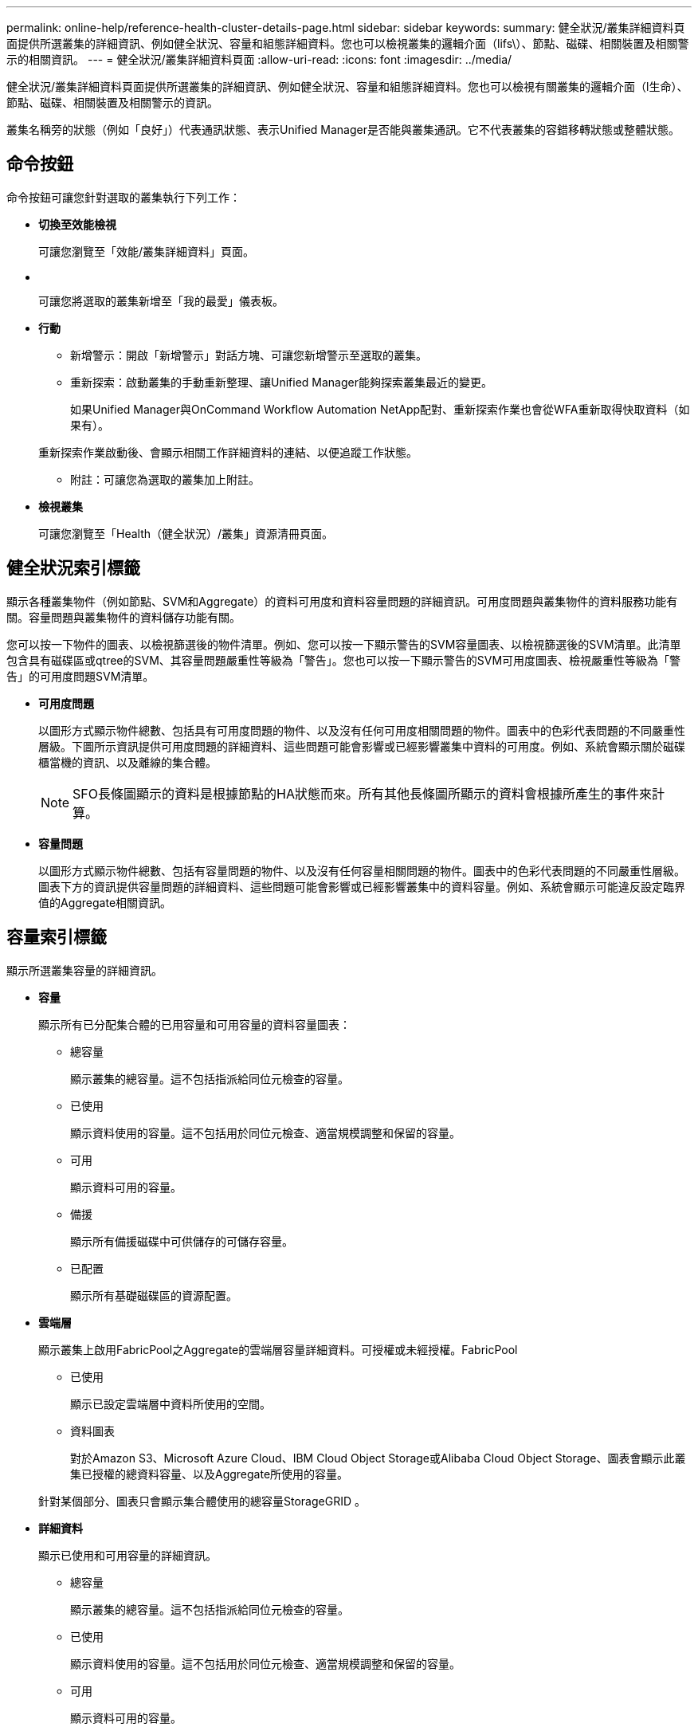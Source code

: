 ---
permalink: online-help/reference-health-cluster-details-page.html 
sidebar: sidebar 
keywords:  
summary: 健全狀況/叢集詳細資料頁面提供所選叢集的詳細資訊、例如健全狀況、容量和組態詳細資料。您也可以檢視叢集的邏輯介面（lifs\）、節點、磁碟、相關裝置及相關警示的相關資訊。 
---
= 健全狀況/叢集詳細資料頁面
:allow-uri-read: 
:icons: font
:imagesdir: ../media/


[role="lead"]
健全狀況/叢集詳細資料頁面提供所選叢集的詳細資訊、例如健全狀況、容量和組態詳細資料。您也可以檢視有關叢集的邏輯介面（l生命）、節點、磁碟、相關裝置及相關警示的資訊。

叢集名稱旁的狀態（例如「良好」）代表通訊狀態、表示Unified Manager是否能與叢集通訊。它不代表叢集的容錯移轉狀態或整體狀態。



== 命令按鈕

命令按鈕可讓您針對選取的叢集執行下列工作：

* *切換至效能檢視*
+
可讓您瀏覽至「效能/叢集詳細資料」頁面。

* *image:../media/favorite-icon.gif[""]*
+
可讓您將選取的叢集新增至「我的最愛」儀表板。

* *行動*
+
** 新增警示：開啟「新增警示」對話方塊、可讓您新增警示至選取的叢集。
** 重新探索：啟動叢集的手動重新整理、讓Unified Manager能夠探索叢集最近的變更。
+
如果Unified Manager與OnCommand Workflow Automation NetApp配對、重新探索作業也會從WFA重新取得快取資料（如果有）。

+
重新探索作業啟動後、會顯示相關工作詳細資料的連結、以便追蹤工作狀態。

** 附註：可讓您為選取的叢集加上附註。


* *檢視叢集*
+
可讓您瀏覽至「Health（健全狀況）/叢集」資源清冊頁面。





== 健全狀況索引標籤

顯示各種叢集物件（例如節點、SVM和Aggregate）的資料可用度和資料容量問題的詳細資訊。可用度問題與叢集物件的資料服務功能有關。容量問題與叢集物件的資料儲存功能有關。

您可以按一下物件的圖表、以檢視篩選後的物件清單。例如、您可以按一下顯示警告的SVM容量圖表、以檢視篩選後的SVM清單。此清單包含具有磁碟區或qtree的SVM、其容量問題嚴重性等級為「警告」。您也可以按一下顯示警告的SVM可用度圖表、檢視嚴重性等級為「警告」的可用度問題SVM清單。

* *可用度問題*
+
以圖形方式顯示物件總數、包括具有可用度問題的物件、以及沒有任何可用度相關問題的物件。圖表中的色彩代表問題的不同嚴重性層級。下圖所示資訊提供可用度問題的詳細資料、這些問題可能會影響或已經影響叢集中資料的可用度。例如、系統會顯示關於磁碟櫃當機的資訊、以及離線的集合體。

+
[NOTE]
====
SFO長條圖顯示的資料是根據節點的HA狀態而來。所有其他長條圖所顯示的資料會根據所產生的事件來計算。

====
* *容量問題*
+
以圖形方式顯示物件總數、包括有容量問題的物件、以及沒有任何容量相關問題的物件。圖表中的色彩代表問題的不同嚴重性層級。圖表下方的資訊提供容量問題的詳細資料、這些問題可能會影響或已經影響叢集中的資料容量。例如、系統會顯示可能違反設定臨界值的Aggregate相關資訊。





== 容量索引標籤

顯示所選叢集容量的詳細資訊。

* *容量*
+
顯示所有已分配集合體的已用容量和可用容量的資料容量圖表：

+
** 總容量
+
顯示叢集的總容量。這不包括指派給同位元檢查的容量。

** 已使用
+
顯示資料使用的容量。這不包括用於同位元檢查、適當規模調整和保留的容量。

** 可用
+
顯示資料可用的容量。

** 備援
+
顯示所有備援磁碟中可供儲存的可儲存容量。

** 已配置
+
顯示所有基礎磁碟區的資源配置。



* *雲端層*
+
顯示叢集上啟用FabricPool之Aggregate的雲端層容量詳細資料。可授權或未經授權。FabricPool

+
** 已使用
+
顯示已設定雲端層中資料所使用的空間。

** 資料圖表
+
對於Amazon S3、Microsoft Azure Cloud、IBM Cloud Object Storage或Alibaba Cloud Object Storage、圖表會顯示此叢集已授權的總資料容量、以及Aggregate所使用的容量。

+
針對某個部分、圖表只會顯示集合體使用的總容量StorageGRID 。



* *詳細資料*
+
顯示已使用和可用容量的詳細資訊。

+
** 總容量
+
顯示叢集的總容量。這不包括指派給同位元檢查的容量。

** 已使用
+
顯示資料使用的容量。這不包括用於同位元檢查、適當規模調整和保留的容量。

** 可用
+
顯示資料可用的容量。

** 已配置
+
顯示所有基礎磁碟區的資源配置。

** 備援
+
顯示所有備援磁碟中可供儲存的可儲存容量。

** 雲端層
+
顯示已設定雲端層中資料所使用的空間。對於Amazon S3、Microsoft Azure Cloud、IBM Cloud Object Storage或Alibaba Cloud Object Storage、也會顯示此叢集已授權的資料總容量。



* *容量依磁碟類型分列*
+
「容量分組依據磁碟類型」區域會顯示叢集中各種磁碟類型的磁碟容量詳細資訊。按一下磁碟類型、即可從「磁碟」索引標籤檢視磁碟類型的詳細資訊。

+
** 可用容量總計
+
顯示資料磁碟的可用容量和備用容量。

** HDD
+
以圖形方式顯示叢集中所有HDD資料磁碟的已用容量和可用容量。虛線代表HDD中資料磁碟的備用容量。

** Flash
+
*** SSD資料
+
以圖形方式顯示叢集中SSD資料磁碟的已用容量和可用容量。

*** SSD快取
+
以圖形方式顯示叢集中SSD快取磁碟的可儲存容量。

*** SSD備用磁碟機
+
以圖形方式顯示叢集中SSD、資料和快取磁碟的備用容量。



** 未指派的磁碟
+
顯示叢集中未指派磁碟的數量。



* *與容量問題清單一起彙總*
+
以表格格式顯示已用容量和容量的詳細資料、這些集合體可能會發生容量風險。

+
** 狀態
+
表示Aggregate有特定嚴重性的容量相關問題。

+
您可以將指標移到狀態上、以檢視有關為Aggregate產生之事件的詳細資訊。

+
如果Aggregate的狀態是由單一事件決定、您可以檢視事件名稱、觸發事件的時間和日期、指派事件的系統管理員名稱、以及事件原因等資訊。您可以按一下「*檢視詳細資料*」按鈕來檢視有關事件的詳細資訊。

+
如果Aggregate的狀態是由相同嚴重性的多個事件所決定、則前三個事件會顯示事件名稱、觸發事件的時間和日期、以及指派事件的系統管理員名稱等資訊。您可以按一下事件名稱來檢視每個事件的詳細資料。您也可以按一下「*檢視所有事件*」連結來檢視產生的事件清單。

+
[NOTE]
====
一個Aggregate可以具有相同嚴重性或不同嚴重性的多個容量相關事件。不過、只會顯示最高嚴重性。例如、如果某個Aggregate有兩個嚴重性等級為「錯誤」和「嚴重」的事件、則只會顯示「嚴重」嚴重性。

====
** Aggregate
+
顯示Aggregate的名稱。

** 已用資料容量
+
以圖形方式顯示有關集合體容量使用量的資訊（百分比）。

** 數天至全滿
+
顯示總計達到完整容量之前的預估剩餘天數。







== 組態索引標籤

顯示所選叢集的詳細資料、例如IP位址、序號、聯絡人和位置：

* *叢集概述*
+
** 管理LIF
+
顯示Unified Manager用來連線至叢集的叢集管理LIF。也會顯示LIF的作業狀態。

** 主機名稱或IP位址
+
顯示Unified Manager用來連線至叢集的叢集管理LIF的FQDN、簡稱或IP位址。

** FQDN
+
顯示叢集的完整網域名稱（FQDN）。

** 作業系統版本
+
顯示ONTAP 叢集執行的版本。如果叢集中的節點執行不同版本ONTAP 的VMWare、ONTAP 則會顯示最早的版本。

** 序號
+
顯示叢集的序號。

** 聯絡人
+
顯示當叢集發生問題時應聯絡的系統管理員詳細資料。

** 位置
+
顯示叢集的位置。



* *遠端叢集概觀*
+
提供MetroCluster 有關使用支援功能組態之遠端叢集的詳細資訊。此資訊僅供MetroCluster 參考組態使用。

+
** 叢集
+
顯示遠端叢集的名稱。您可以按一下叢集名稱、瀏覽至叢集的詳細資料頁面。

** 主機名稱或IP位址
+
顯示遠端叢集的FQDN、簡短名稱或IP位址。

** 序號
+
顯示遠端叢集的序號。

** 位置
+
顯示遠端叢集的位置。



* *《概述》* MetroCluster
+
提供MetroCluster 有關本地叢集的詳細資訊、以支援整個功能組態。此資訊僅供MetroCluster 參考組態使用。

+
** 類型
+
顯示MetroCluster 此類型為雙節點或四節點。

** 組態
+
顯示MetroCluster 包含下列值的功能組態：

+
*** 使用SAS纜線擴充組態
*** 使用FC-SAS橋接器進行延伸組態
*** 光纖通道交換器的網路組態




+
[NOTE]
====
對於四節點MetroCluster 的不完整功能、僅支援使用FC交換器的Fabric組態。

====
+
** 自動化非計畫性切換（AUSO）
+
顯示是否為本機叢集啟用自動非計畫性切換。根據預設、MetroCluster 在Unified Manager的雙節點功能區組態中、所有叢集都會啟用AUSO。您可以使用命令列介面變更AUSO設定。



* *節點*
+
** 可用度
+
顯示已啟動的節點數（image:../media/availability-up-um60.gif["LIF可用度圖示–UP"]）或向下（image:../media/availability-down-um60.gif["LIF可用度圖示–關閉"]）。

** 作業系統版本
+
顯示ONTAP 節點正在執行的版本、以及執行特定版本ONTAP 的顯示器的節點數量。例如、9.0（2）、8.3（1）指定兩個節點執行ONTAP 的是隻支援動作的版本、而一個節點執行ONTAP 的是隻支援使用者的版本號（例如、9.0）、8.3（1）。



* *儲存虛擬機器*
+
** 可用度
+
顯示啟動的SVM數目（image:../media/availability-up-um60.gif["LIF可用度圖示–UP"]）或向下（image:../media/availability-down-um60.gif["LIF可用度圖示–關閉"]）。



* *生命*
+
** 可用度
+
顯示非資料lifs的數目（image:../media/availability-up-um60.gif["LIF可用度圖示–UP"]）或向下（image:../media/availability-down-um60.gif["LIF可用度圖示–關閉"]）。

** 叢集管理生命體
+
顯示叢集管理生命體的數目。

** 節點管理生命體
+
顯示節點管理生命體的數量。

** 叢集生命
+
顯示叢集生命量的數目。

** 叢集間LIF
+
顯示叢集間的生命體數目。



* *傳輸協定*
+
** 資料傳輸協定
+
顯示已啟用叢集的授權資料傳輸協定清單。資料傳輸協定包括iSCSI、CIFS、NFS、NVMe及FC/FCoE。



* *雲端分層*
+
列出此叢集所連線的雲端層名稱。同時也會列出類型（Amazon S3、Microsoft Azure Cloud、IBM Cloud Object Storage、Alibaba Cloud Object Storage或StorageGRID 簡稱「支援」）、以及雲端層的狀態（可用或不可用）。





== 「連線能力」索引標籤MetroCluster

顯示MetroCluster 叢集元件的問題和連線狀態（以供選擇）。當叢集的災難恢復合作夥伴發生問題時、叢集會以紅色方塊顯示。

[NOTE]
====
僅當叢集使用的是功能性組態時、才會顯示「功能性」索引標籤。MetroCluster MetroCluster

====
您可以按一下遠端叢集的名稱、瀏覽至遠端叢集的詳細資料頁面。您也可以按一下元件的「計數」連結來檢視元件的詳細資料。例如、按一下叢集中節點的計數連結、會在叢集的詳細資料頁面中顯示節點索引標籤。按一下遠端叢集中磁碟的計數連結、會在遠端叢集的詳細資料頁面中顯示磁碟索引標籤。

[NOTE]
====
管理八節點MetroCluster 的架構時、按一下「磁碟櫃」元件的「計數」連結、只會顯示預設HA配對的本機架。此外、也無法在其他HA配對上顯示本機磁碟櫃。

====
您可以將指標移到元件上、以便在發生任何問題時檢視叢集的詳細資料和連線狀態、並檢視針對問題所產生事件的詳細資訊。

如果元件之間的連線問題狀態是由單一事件決定、您可以檢視事件名稱、觸發事件的時間和日期、指派事件的系統管理員名稱、以及事件原因等資訊。「檢視詳細資料」按鈕可提供更多有關事件的資訊。

如果元件之間的連線問題狀態是由相同嚴重性的多個事件所決定、則前三個事件會顯示事件名稱、觸發事件的時間和日期、以及指派事件的系統管理員名稱等資訊。您可以按一下事件名稱來檢視每個事件的詳細資料。您也可以按一下「*檢視所有事件*」連結來檢視產生的事件清單。



== 「還原複寫」索引標籤MetroCluster

顯示正在複寫的資料狀態。您可以使用MetroCluster 「還原複寫」索引標籤、透過同步鏡射已處理叢集的資料、確保資料受到保護。當叢集的災難恢復合作夥伴發生問題時、叢集會以紅色方塊顯示。

[NOTE]
====
僅當叢集的組態為「還原複寫」MetroCluster 時、才會顯示「還原複寫」索引標籤MetroCluster 。

====
在不中斷環境中、您可以使用此索引標籤來驗證本機叢集與遠端叢集之間的邏輯連線和對等關係。MetroCluster您可以使用叢集元件的邏輯連線來檢視其客觀呈現。這有助於識別中繼資料和資料鏡射期間可能發生的問題。

在「局部複製」MetroCluster 索引標籤中、本機叢集提供所選叢集的詳細圖形化呈現、MetroCluster 而「局部」合作夥伴則是指遠端叢集。



== LIF索引標籤

顯示所選叢集上所建立之所有非資料生命量的詳細資料。

* * LIF*
+
顯示在所選叢集上建立的LIF名稱。

* *營運狀態*
+
顯示LIF的作業狀態、此狀態可為up（image:../media/lif-status-up.gif["LIF狀態圖示–Up"]）、向下（image:../media/lif-status-down.gif["LIF狀態圖示–關閉"]）或未知（image:../media/hastate-unknown.gif["HA狀態圖示–不明"]）。LIF的作業狀態取決於其實體連接埠的狀態。

* *管理狀態*
+
顯示LIF的管理狀態、此狀態可為up（image:../media/lif-status-up.gif["LIF狀態圖示–Up"]）、向下（image:../media/lif-status-down.gif["LIF狀態圖示–關閉"]）或未知（image:../media/hastate-unknown.gif["HA狀態圖示–不明"]）。當您變更組態或進行維護時、可以控制LIF的管理狀態。管理狀態可能與作業狀態不同。不過、如果LIF的管理狀態為關閉、則作業狀態預設為關閉。

* * IP位址*
+
顯示LIF的IP位址。

* *角色*
+
顯示LIF的角色。可能的角色包括叢集管理生命體、節點管理生命體、叢集生命體和叢集間生命體。

* *主連接埠*
+
顯示LIF最初關聯的實體連接埠。

* *目前連接埠*
+
顯示LIF目前關聯的實體連接埠。LIF移轉之後、目前的連接埠可能與主連接埠不同。

* *容錯移轉原則*
+
顯示為LIF設定的容錯移轉原則。

* *路由群組*
+
顯示路由群組的名稱。您可以按一下路由群組名稱、檢視更多有關路由和目的地閘道的資訊。

+
不支援ONTAP 使用不支援的路由群組、因此這些叢集會顯示空白欄。

* *容錯移轉群組*
+
顯示容錯移轉群組的名稱。





== 節點索引標籤

顯示所選叢集中節點的相關資訊。您可以檢視HA配對、磁碟櫃和連接埠的詳細資訊：

* * HA詳細資料*
+
提供HA狀態和HA配對中節點健全狀況的圖示。節點的健全狀況狀態會以下列色彩表示：

+
** *綠色*


+
節點處於正常運作狀態。

+
** *黃色*


+
節點已接管合作夥伴節點、或節點正面臨一些環境問題。

+
** *紅*


+
節點當機。

+
您可以檢視HA配對可用度的相關資訊、並採取必要行動來預防任何風險。例如、在可能的接管作業情況下、會顯示下列訊息： `Storage failover possible`。

+
您可以檢視與HA配對及其環境相關的事件清單、例如風扇、電源供應器、NVRAM電池、Flash卡、 服務處理器、以及磁碟櫃的連線能力。您也可以檢視觸發事件的時間。

+
您可以檢視其他與節點相關的資訊、例如型號和序號。

+
如果有單節點叢集、您也可以檢視節點的詳細資料。

* *磁碟櫃*
+
顯示HA配對中磁碟櫃的相關資訊。

+
您也可以檢視磁碟櫃和環境元件所產生的事件、以及觸發事件的時間。

+
** *機櫃ID*
+
顯示磁碟所在磁碟櫃的ID。

** *元件狀態*
+
顯示磁碟櫃的環境詳細資料、例如電源供應器、風扇、溫度感測器、目前感測器、磁碟連線、 和電壓感測器。環境詳細資料會以下列色彩顯示為圖示：

+
*** *綠色*
+
環境元件運作正常。

*** *灰色*
+
環境元件沒有可用的資料。

*** *紅*
+
部分環境元件已關閉。



** *州*
+
顯示磁碟櫃的狀態。可能的狀態包括離線、線上、無狀態、需要初始化、遺失、 和未知。

** *模型*
+
顯示磁碟櫃的型號。

** *本機磁碟櫃*
+
指出磁碟櫃是位於本機叢集或遠端叢集上。此欄只會針對MetroCluster 採用不含資訊的組態的叢集顯示。

** *唯一ID*
+
顯示磁碟櫃的唯一識別碼。

** *韌體版本*
+
顯示磁碟櫃的韌體版本。



* *連接埠*
+
顯示相關FC、FCoE和乙太網路連接埠的相關資訊。您可以按一下連接埠圖示、檢視連接埠及相關連生命區的詳細資料。

+
您也可以檢視為連接埠產生的事件。

+
您可以檢視下列連接埠詳細資料：

+
** 連接埠ID
+
顯示連接埠名稱。例如、連接埠名稱可以是e0M、e0a和e0b。

** 角色
+
顯示連接埠的角色。可能的角色包括叢集、資料、叢集間、節點管理和未定義。

** 類型
+
顯示用於連接埠的實體層傳輸協定。可能的類型包括乙太網路、光纖通道和FCoE。

** WWPN
+
顯示連接埠的全球連接埠名稱（WWPN）。

** 韌體版本
+
顯示FC/FCoE連接埠的韌體修訂版。

** 狀態
+
顯示連接埠的目前狀態。可能的狀態包括up、down、Link not Connected。或未知（image:../media/hastate-unknown.gif["HA狀態圖示–不明"]）。



+
您可以從「事件」清單中檢視連接埠相關事件。您也可以檢視相關聯的LIF詳細資料、例如LIF名稱、作業狀態、IP位址或WWPN、傳輸協定、與LIF關聯的SVM名稱、目前連接埠、容錯移轉原則及容錯移轉群組。





== 磁碟索引標籤

顯示所選叢集中磁碟的詳細資料。您可以檢視磁碟相關資訊、例如已使用磁碟的數量、備用磁碟、毀損的磁碟和未指派的磁碟。您也可以檢視其他詳細資料、例如磁碟名稱、磁碟類型和磁碟的擁有者節點。

* *磁碟集區摘要*
+
顯示磁碟數量、並依有效類型分類（FCAL、SAS、SATA、mSATA、SSD、陣列LUN和VMDisk）、以及磁碟的狀態。您也可以檢視其他詳細資料、例如Aggregate、共享磁碟、備用磁碟、毀損磁碟、未指派磁碟、和不受支援的磁碟。如果您按一下有效磁碟類型計數連結、則會顯示所選狀態和有效類型的磁碟。例如、如果您按一下磁碟狀態中斷和有效類型SAS的「計數」連結、則會顯示磁碟狀態中斷且有效類型SAS的所有磁碟。

* *磁碟*
+
顯示磁碟的名稱。

* * RAID群組*
+
顯示RAID群組的名稱。

* *擁有者節點*
+
顯示磁碟所屬節點的名稱。如果磁碟未指派、則此欄中不會顯示任何值。

* *州*
+
顯示磁碟的狀態：Aggregate、shared、Spare、中斷、Unassigned、 不受支援或不明。依預設、此欄會依下列順序排序以顯示狀態：「中斷」、「未指派」、「不支援」、「備用」、「Aggregate」、 和共享。

* *本機磁碟*
+
顯示Yes（是）或No（否）、表示磁碟位於本機叢集或遠端叢集上。此欄只會針對MetroCluster 採用不含資訊的組態的叢集顯示。

* *職位*
+
根據磁碟的容器類型顯示其位置：例如複製、資料或同位元檢查。依預設、此欄為隱藏欄。

* *受影響的Aggregate *
+
顯示因故障磁碟而受影響的集合體數量。您可以將指標移到「計數」連結上以檢視受影響的Aggregate、然後按一下Aggregate名稱以檢視Aggregate的詳細資料。您也可以按一下「Aggregate count」（集合數）、在「Health（健全狀況）」/「Aggregate（集合體）」目錄頁面中檢視受影響的

+
在下列情況下、此欄中不會顯示任何值：

+
** 若叢集包含此類磁碟、則會將其新增至Unified Manager
** 當沒有故障磁碟時


* *儲存資源池*
+
顯示SSD所屬儲存資源池的名稱。您可以將指標移到儲存資源池名稱上、以檢視儲存資源池的詳細資料。

* *可儲存容量*
+
顯示可供使用的磁碟容量。

* *原始容量*
+
顯示原始、未格式化磁碟的容量、然後再進行適當大小調整和RAID組態。依預設、此欄為隱藏欄。

* *類型*
+
顯示磁碟類型：例如ATA、SATA、FCAL或VMDisk。

* *有效類型*
+
顯示ONTAP 由功能表指派的磁碟類型。

+
為了ONTAP 建立及新增Aggregate、以及進行備援管理、某些類型的可靠磁碟被視為等效磁碟。針對每種磁碟類型指派有效的磁碟類型。ONTAP

* *備用區塊耗用%*
+
以百分比顯示SSD磁碟中耗用的備用區塊。SSD磁碟以外的磁碟、此欄為空白。

* *使用率為%*
+
根據實際SSD使用量和製造商對SSD壽命的預測、以百分比顯示所使用SSD壽命的預估值。大於99的值表示估計的耐用度已被使用、但可能不表示SSD故障。如果值未知、則會省略磁碟。

* *韌體*
+
顯示磁碟的韌體版本。

* * RPM *
+
顯示磁碟的每分鐘轉數（RPM）。依預設、此欄為隱藏欄。

* *模型*
+
顯示磁碟的型號。依預設、此欄為隱藏欄。

* *廠商*
+
顯示磁碟廠商的名稱。依預設、此欄為隱藏欄。

* *機櫃ID*
+
顯示磁碟所在磁碟櫃的ID。

* *海灣*
+
顯示磁碟所在支架的ID。





== 相關附註窗格

可讓您檢視與所選叢集相關的附註詳細資料。詳細資料包括註釋名稱和套用至叢集的註釋值。您也可以從「相關附註」窗格中移除手動附註。



== 「相關裝置」窗格

可讓您檢視與所選叢集相關的裝置詳細資料。

詳細資料包括連線至叢集之裝置的內容、例如裝置類型、大小、計數和健全狀況狀態。您可以按一下「計數」連結、進一步分析該特定裝置。

您可以使用MetroCluster 「支援服務」窗格來取得遠端MetroCluster 支援服務的數量和詳細資料、以及相關的叢集元件、例如節點、集合體和SVM。僅當叢集使用的是一個組態時、才會顯示「解決合作夥伴」窗格。MetroCluster MetroCluster

「相關裝置」窗格可讓您檢視及瀏覽至與叢集相關的節點、SVM及集合體：

* *《合作夥伴*》MetroCluster
+
顯示MetroCluster 資訊合作夥伴的健全狀況狀態。您可以使用「計數」連結、進一步瀏覽並取得叢集元件健全狀況和容量的相關資訊。

* *節點*
+
顯示屬於所選叢集之節點的數量、容量和健全狀況狀態。容量表示可用容量與可用容量之間的總可用容量。

* *儲存虛擬機器*
+
顯示屬於所選叢集的SVM數目。

* *集合體*
+
顯示屬於所選叢集之集合體的數量、容量和健全狀況狀態。





== 「相關群組」窗格

可讓您檢視包含所選叢集的群組清單。



== 「相關警示」窗格

「相關警示」窗格可讓您檢視所選叢集的警示清單。您也可以按一下「新增警示」連結來新增警示、或按一下警示名稱來編輯現有警示。
